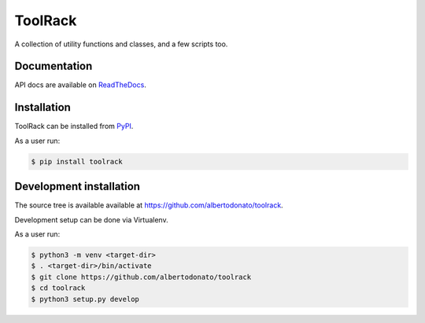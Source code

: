 ToolRack
========

|Latest Version| |Build Status| |Coverage Status| |Documentation|

A collection of utility functions and classes, and a few scripts too.


Documentation
-------------

API docs are available on ReadTheDocs_.


Installation
------------

ToolRack can be installed from PyPI_.

As a user run:

.. code:: bash

  $ pip install toolrack


Development installation
------------------------

The source tree is available available at
`<https://github.com/albertodonato/toolrack>`_.

Development setup can be done via Virtualenv.

As a user run:

.. code:: bash

  $ python3 -m venv <target-dir>
  $ . <target-dir>/bin/activate
  $ git clone https://github.com/albertodonato/toolrack
  $ cd toolrack
  $ python3 setup.py develop


.. _ReadTheDocs: https://toolrack.readthedocs.io/en/latest/
.. _PyPI: https://pypi.python.org/

.. |Latest Version| image:: https://img.shields.io/pypi/v/toolrack.svg
   :alt: Latest Version
   :target: https://pypi.python.org/pypi/toolrack
.. |Build Status| image:: https://github.com/albertodonato/toolrack/workflows/CI/badge.svg
   :alt: Build Status
   :target: https://github.com/albertodonato/toolrack/actions?query=workflow%3ACI
.. |Coverage Status| image:: https://img.shields.io/codecov/c/github/albertodonato/toolrack/main.svg
   :alt: Coverage Status
   :target: https://codecov.io/gh/albertodonato/toolrack
.. |Documentation| image:: https://readthedocs.org/projects/toolrack/badge/?version=latest
   :alt: Documentation
   :target: https://toolrack.readthedocs.io/en/stable/?badge=latest
